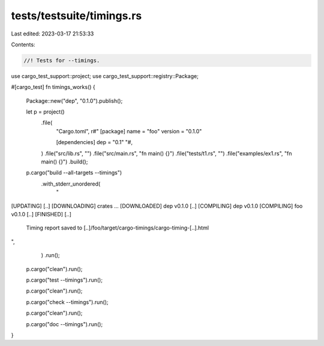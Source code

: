 tests/testsuite/timings.rs
==========================

Last edited: 2023-03-17 21:53:33

Contents:

.. code-block:: rs

    //! Tests for --timings.

use cargo_test_support::project;
use cargo_test_support::registry::Package;

#[cargo_test]
fn timings_works() {
    Package::new("dep", "0.1.0").publish();

    let p = project()
        .file(
            "Cargo.toml",
            r#"
            [package]
            name = "foo"
            version = "0.1.0"

            [dependencies]
            dep = "0.1"
            "#,
        )
        .file("src/lib.rs", "")
        .file("src/main.rs", "fn main() {}")
        .file("tests/t1.rs", "")
        .file("examples/ex1.rs", "fn main() {}")
        .build();

    p.cargo("build --all-targets --timings")
        .with_stderr_unordered(
            "\
[UPDATING] [..]
[DOWNLOADING] crates ...
[DOWNLOADED] dep v0.1.0 [..]
[COMPILING] dep v0.1.0
[COMPILING] foo v0.1.0 [..]
[FINISHED] [..]
      Timing report saved to [..]/foo/target/cargo-timings/cargo-timing-[..].html
",
        )
        .run();

    p.cargo("clean").run();

    p.cargo("test --timings").run();

    p.cargo("clean").run();

    p.cargo("check --timings").run();

    p.cargo("clean").run();

    p.cargo("doc --timings").run();
}


